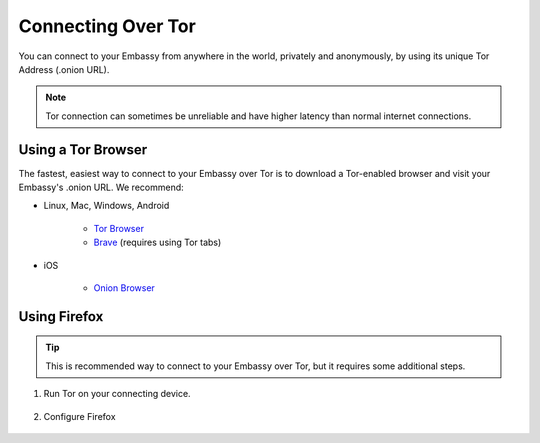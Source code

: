 .. _connecting-tor:

===================
Connecting Over Tor
===================

You can connect to your Embassy from anywhere in the world, privately and anonymously, by using its unique Tor Address (.onion URL).

.. note:: Tor connection can sometimes be unreliable and have higher latency than normal internet connections.

Using a Tor Browser
-------------------

The fastest, easiest way to connect to your Embassy over Tor is to download a Tor-enabled browser and visit your Embassy's .onion URL. We recommend:

* Linux, Mac, Windows, Android

    * `Tor Browser <https://torproject.org/download/>`_
    * `Brave <https://brave.com>`_ (requires using Tor tabs)

* iOS

    * `Onion Browser <https://apps.apple.com/us/app/onion-browser/id519296448>`_

Using Firefox
-------------

.. tip:: This is recommended way to connect to your Embassy over Tor, but it requires some additional steps.

#. Run Tor on your connecting device.

    .. toctree::
      :maxdepth: 2

      tor-os/index

#. Configure Firefox

    .. toctree::
      :maxdepth: 2

      tor-firefox/index
